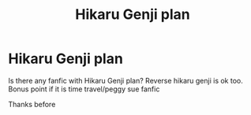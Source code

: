 #+TITLE: Hikaru Genji plan

* Hikaru Genji plan
:PROPERTIES:
:Author: alamptr
:Score: 1
:DateUnix: 1573318395.0
:DateShort: 2019-Nov-09
:FlairText: Request
:END:
Is there any fanfic with Hikaru Genji plan? Reverse hikaru genji is ok too. Bonus point if it is time travel/peggy sue fanfic

Thanks before

